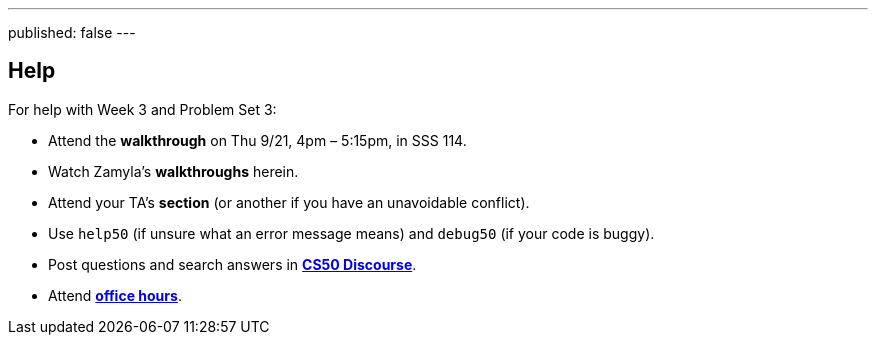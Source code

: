---
published: false
---

== Help

For help with Week 3 and Problem Set 3:
 
* Attend the *walkthrough* on Thu 9/21, 4pm – 5:15pm, in SSS 114.
* Watch Zamyla's *walkthroughs* herein.
* Attend your TA's *section* (or another if you have an unavoidable conflict).
* Use `help50` (if unsure what an error message means) and `debug50` (if your code is buggy).
* Post questions and search answers in https://discourse.cs50.net/c/cs50-2017[*CS50 Discourse*].
* Attend https://cs50.yale.edu/hours[*office hours*].
